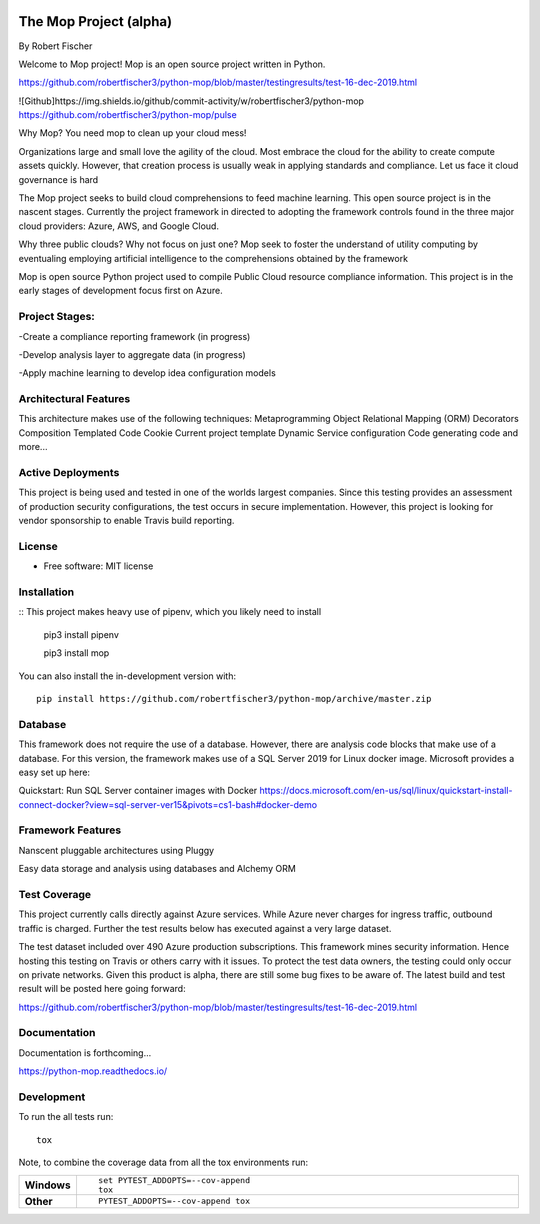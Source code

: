.. image:: mop.png
    :width: 150px
    :align: left
    :height: 150px
    :alt: alternate text

=======================
The Mop Project (alpha)
=======================
By Robert Fischer

Welcome to Mop project! Mop is an open source project written in Python.

.. image:: https://img.shields.io/badge/tests-current%20tests-yellow
https://github.com/robertfischer3/python-mop/blob/master/testingresults/test-16-dec-2019.html


![Github]https://img.shields.io/github/commit-activity/w/robertfischer3/python-mop
https://github.com/robertfischer3/python-mop/pulse


Why Mop? You need mop to clean up your cloud mess!

Organizations large and small love the agility of the cloud.  Most embrace the cloud for the ability to create compute
assets quickly. However, that creation process is usually weak in applying standards and compliance.  Let us face it cloud
governance is hard

The Mop project seeks to build cloud comprehensions to feed machine learning.  This open source project is in the nascent
stages. Currently the project framework in directed to adopting the framework controls found in the
three major cloud providers: Azure, AWS, and Google Cloud.

Why three public clouds? Why not focus on just one? Mop seek to foster the understand of utility computing by eventualing
employing artificial intelligence to the comprehensions obtained by the framework

Mop is open source Python project used to compile Public Cloud resource compliance information.  This project is in the
early stages of development focus first on Azure.

Project Stages:
================
-Create a compliance reporting framework (in progress)

-Develop analysis layer to aggregate data (in progress)

-Apply machine learning to develop idea configuration models

Architectural Features
======================
This architecture makes use of the following techniques:
Metaprogramming
Object Relational Mapping (ORM)
Decorators
Composition
Templated Code
Cookie Current project template
Dynamic Service configuration
Code generating code
and more...

Active Deployments
=================
This project is being used and tested in one of the worlds largest companies. Since this testing provides an assessment of production security configurations, the test occurs in secure implementation. However, this project is looking for vendor sponsorship to enable Travis build reporting. 

License
========
* Free software: MIT license

Installation
============

::
This project makes heavy use of pipenv, which you likely need to install
    pip3 install pipenv

    pip3 install mop

You can also install the in-development version with::

    pip install https://github.com/robertfischer3/python-mop/archive/master.zip


Database
=============
This framework does not require the use of a database.  However, there are analysis code
blocks that make use of a database.  For this version, the framework makes use of a SQL Server
2019 for Linux docker image.  Microsoft provides a easy set up here:

Quickstart: Run SQL Server container images with Docker
https://docs.microsoft.com/en-us/sql/linux/quickstart-install-connect-docker?view=sql-server-ver15&pivots=cs1-bash#docker-demo

Framework Features
==================

Nanscent pluggable architectures using Pluggy

.. image:: pluggy.png

Easy data storage and analysis using databases and Alchemy ORM

.. image:: https://www.sqlalchemy.org/img/sqla_logo.png
    :width: 150px
    :align: left
    :height: 25px
    :alt: alternate text


Test Coverage
=============

This project currently calls directly against Azure services.  While Azure never charges for ingress traffic, outbound
traffic is charged.  Further the test results below has executed against a very large dataset.

The test dataset included over 490 Azure production subscriptions. This framework mines security information.  Hence hosting
this testing on Travis or others carry with it issues.  To protect the test data owners, the testing could only occur on private networks.  Given this product is alpha, there are still some bug fixes to be aware of.  The latest build and test result will
be posted here going forward:

https://github.com/robertfischer3/python-mop/blob/master/testingresults/test-16-dec-2019.html

Documentation
=============

Documentation is forthcoming...

https://python-mop.readthedocs.io/


Development
===========

To run the all tests run::

    tox

Note, to combine the coverage data from all the tox environments run:

.. list-table::
    :widths: 10 90
    :stub-columns: 1

    - - Windows
      - ::

            set PYTEST_ADDOPTS=--cov-append
            tox

    - - Other
      - ::

            PYTEST_ADDOPTS=--cov-append tox
